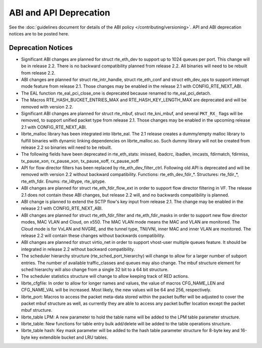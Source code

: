ABI and API Deprecation
=======================

See the :doc:`guidelines document for details of the ABI policy </contributing/versioning>`.
API and ABI deprecation notices are to be posted here.


Deprecation Notices
-------------------

* Significant ABI changes are planned for struct rte_eth_dev to support up to
  1024 queues per port. This change will be in release 2.2.
  There is no backward compatibility planned from release 2.2.
  All binaries will need to be rebuilt from release 2.2.

* ABI changes are planned for struct rte_intr_handle, struct rte_eth_conf
  and struct eth_dev_ops to support interrupt mode feature from release 2.1.
  Those changes may be enabled in the release 2.1 with CONFIG_RTE_NEXT_ABI.

* The EAL function rte_eal_pci_close_one is deprecated because renamed to
  rte_eal_pci_detach.

* The Macros RTE_HASH_BUCKET_ENTRIES_MAX and RTE_HASH_KEY_LENGTH_MAX are
  deprecated and will be removed with version 2.2.

* Significant ABI changes are planned for struct rte_mbuf, struct rte_kni_mbuf,
  and several ``PKT_RX_`` flags will be removed, to support unified packet type
  from release 2.1. Those changes may be enabled in the upcoming release 2.1
  with CONFIG_RTE_NEXT_ABI.

* librte_malloc library has been integrated into librte_eal. The 2.1 release
  creates a dummy/empty malloc library to fulfill binaries with dynamic linking
  dependencies on librte_malloc.so. Such dummy library will not be created from
  release 2.2 so binaries will need to be rebuilt.

* The following fields have been deprecated in rte_eth_stats:
  imissed, ibadcrc, ibadlen, imcasts, fdirmatch, fdirmiss,
  tx_pause_xon, rx_pause_xon, tx_pause_xoff, rx_pause_xoff

* API for flow director filters has been replaced by rte_eth_dev_filter_ctrl.
  Following old API is deprecated and will be removed with version 2.2 without
  backward compatibility.
  Functions: rte_eth_dev_fdir_*.
  Structures: rte_fdir_*, rte_eth_fdir.
  Enums: rte_l4type, rte_iptype.

* ABI changes are planned for struct rte_eth_fdir_flow_ext in order to support
  flow director filtering in VF. The release 2.1 does not contain these ABI
  changes, but release 2.2 will, and no backwards compatibility is planned.

* ABI change is planned to extend the SCTP flow's key input from release 2.1.
  The change may be enabled in the release 2.1 with CONFIG_RTE_NEXT_ABI.

* ABI changes are planned for struct rte_eth_fdir_filter and
  rte_eth_fdir_masks in order to support new flow director modes,
  MAC VLAN and Cloud, on x550. The MAC VLAN mode means the MAC and
  VLAN are monitored. The Cloud mode is for VxLAN and NVGRE, and
  the tunnel type, TNI/VNI, inner MAC and inner VLAN are monitored.
  The release 2.2 will contain these changes without backwards compatibility.

* ABI changes are planned for struct virtio_net in order to support vhost-user
  multiple queues feature.
  It should be integrated in release 2.2 without backward compatibility.

* The scheduler hierarchy structure (rte_sched_port_hierarchy) will change to
  allow for a larger number of subport entries.
  The number of available traffic_classes and queues may also change.
  The mbuf structure element for sched hierarchy will also change from a single
  32 bit to a 64 bit structure.

* The scheduler statistics structure will change to allow keeping track of
  RED actions.

* librte_cfgfile: In order to allow for longer names and values,
  the value of macros CFG_NAME_LEN and CFG_NAME_VAL will be increased.
  Most likely, the new values will be 64 and 256, respectively.

* librte_port: Macros to access the packet meta-data stored within the
  packet buffer will be adjusted to cover the packet mbuf structure as well,
  as currently they are able to access any packet buffer location except the
  packet mbuf structure.

* librte_table LPM: A new parameter to hold the table name will be added to
  the LPM table parameter structure.

* librte_table: New functions for table entry bulk add/delete will be added
  to the table operations structure.

* librte_table hash: Key mask parameter will be added to the hash table
  parameter structure for 8-byte key and 16-byte key extendible bucket and
  LRU tables.
